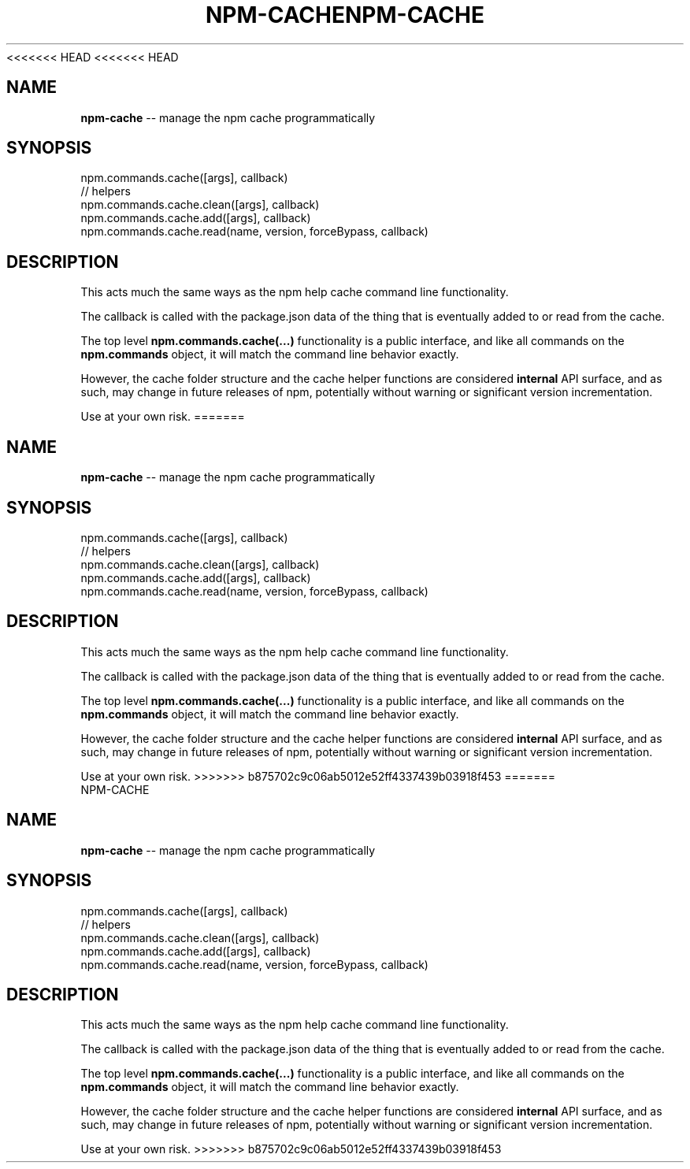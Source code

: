 <<<<<<< HEAD
<<<<<<< HEAD
.\" Generated with Ronnjs 0.3.8
.\" http://github.com/kapouer/ronnjs/
.
.TH "NPM\-CACHE" "3" "September 2014" "" ""
.
.SH "NAME"
\fBnpm-cache\fR \-\- manage the npm cache programmatically
.
.SH "SYNOPSIS"
.
.nf
npm\.commands\.cache([args], callback)
// helpers
npm\.commands\.cache\.clean([args], callback)
npm\.commands\.cache\.add([args], callback)
npm\.commands\.cache\.read(name, version, forceBypass, callback)
.
.fi
.
.SH "DESCRIPTION"
This acts much the same ways as the npm help cache command line
functionality\.
.
.P
The callback is called with the package\.json data of the thing that is
eventually added to or read from the cache\.
.
.P
The top level \fBnpm\.commands\.cache(\.\.\.)\fR functionality is a public
interface, and like all commands on the \fBnpm\.commands\fR object, it will
match the command line behavior exactly\.
.
.P
However, the cache folder structure and the cache helper functions are
considered \fBinternal\fR API surface, and as such, may change in future
releases of npm, potentially without warning or significant version
incrementation\.
.
.P
Use at your own risk\.
=======
.\" Generated with Ronnjs 0.3.8
.\" http://github.com/kapouer/ronnjs/
.
.TH "NPM\-CACHE" "3" "September 2014" "" ""
.
.SH "NAME"
\fBnpm-cache\fR \-\- manage the npm cache programmatically
.
.SH "SYNOPSIS"
.
.nf
npm\.commands\.cache([args], callback)
// helpers
npm\.commands\.cache\.clean([args], callback)
npm\.commands\.cache\.add([args], callback)
npm\.commands\.cache\.read(name, version, forceBypass, callback)
.
.fi
.
.SH "DESCRIPTION"
This acts much the same ways as the npm help cache command line
functionality\.
.
.P
The callback is called with the package\.json data of the thing that is
eventually added to or read from the cache\.
.
.P
The top level \fBnpm\.commands\.cache(\.\.\.)\fR functionality is a public
interface, and like all commands on the \fBnpm\.commands\fR object, it will
match the command line behavior exactly\.
.
.P
However, the cache folder structure and the cache helper functions are
considered \fBinternal\fR API surface, and as such, may change in future
releases of npm, potentially without warning or significant version
incrementation\.
.
.P
Use at your own risk\.
>>>>>>> b875702c9c06ab5012e52ff4337439b03918f453
=======
.\" Generated with Ronnjs 0.3.8
.\" http://github.com/kapouer/ronnjs/
.
.TH "NPM\-CACHE" "3" "September 2014" "" ""
.
.SH "NAME"
\fBnpm-cache\fR \-\- manage the npm cache programmatically
.
.SH "SYNOPSIS"
.
.nf
npm\.commands\.cache([args], callback)
// helpers
npm\.commands\.cache\.clean([args], callback)
npm\.commands\.cache\.add([args], callback)
npm\.commands\.cache\.read(name, version, forceBypass, callback)
.
.fi
.
.SH "DESCRIPTION"
This acts much the same ways as the npm help cache command line
functionality\.
.
.P
The callback is called with the package\.json data of the thing that is
eventually added to or read from the cache\.
.
.P
The top level \fBnpm\.commands\.cache(\.\.\.)\fR functionality is a public
interface, and like all commands on the \fBnpm\.commands\fR object, it will
match the command line behavior exactly\.
.
.P
However, the cache folder structure and the cache helper functions are
considered \fBinternal\fR API surface, and as such, may change in future
releases of npm, potentially without warning or significant version
incrementation\.
.
.P
Use at your own risk\.
>>>>>>> b875702c9c06ab5012e52ff4337439b03918f453
